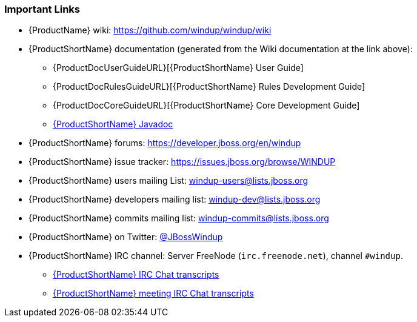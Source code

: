 






[[Rules-Important-Links]]
=== Important Links

* {ProductName} wiki: https://github.com/windup/windup/wiki
* {ProductShortName} documentation (generated from the Wiki documentation at the link above): 
** {ProductDocUserGuideURL}[{ProductShortName} User Guide]
** {ProductDocRulesGuideURL}[{ProductShortName} Rules Development Guide]
** {ProductDocCoreGuideURL}[{ProductShortName} Core Development Guide]
** http://windup.github.io/windup/docs/latest/javadoc[{ProductShortName} Javadoc]
* {ProductShortName} forums: https://developer.jboss.org/en/windup
* {ProductShortName} issue tracker: https://issues.jboss.org/browse/WINDUP
* {ProductShortName} users mailing List: windup-users@lists.jboss.org
* {ProductShortName} developers mailing list: windup-dev@lists.jboss.org
* {ProductShortName} commits mailing list: windup-commits@lists.jboss.org
* {ProductShortName} on Twitter: https://twitter.com/jbosswindup[@JBossWindup]
* {ProductShortName} IRC channel: Server FreeNode (`irc.freenode.net`), channel `#windup`.
** http://transcripts.jboss.org/channel/irc.freenode.org/%23windup/index.html[{ProductShortName} IRC Chat transcripts]
** http://transcripts.jboss.org/meeting/irc.freenode.org/windup/index.html[{ProductShortName} meeting IRC Chat transcripts]

